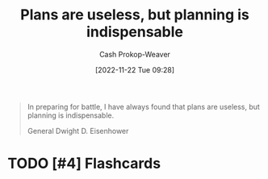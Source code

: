 :PROPERTIES:
:ID:       68cc0b1b-a85b-4406-a65b-72baacbc9552
:LAST_MODIFIED: [2023-09-05 Tue 20:17]
:END:
#+title: Plans are useless, but planning is indispensable
#+hugo_custom_front_matter: :slug "68cc0b1b-a85b-4406-a65b-72baacbc9552"
#+author: Cash Prokop-Weaver
#+date: [2022-11-22 Tue 09:28]
#+filetags: :hastodo:quote:
#+begin_quote
In preparing for battle, I have always found that plans are useless, but planning is indispensable.

General Dwight D. Eisenhower
#+end_quote
* TODO [#4] Flashcards
